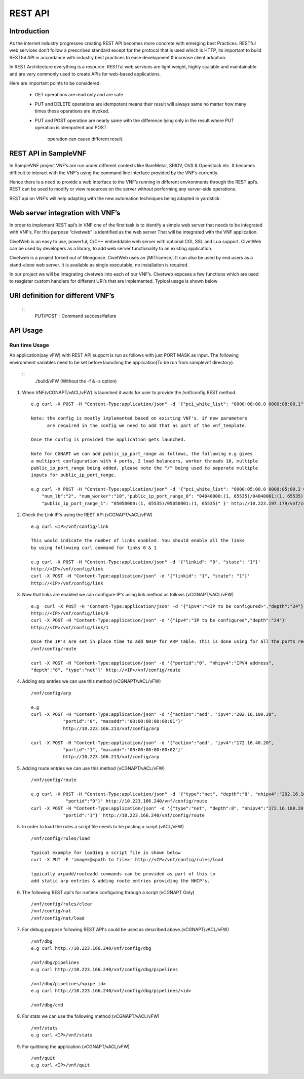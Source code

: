 .. This work is licensed under a creative commons attribution 4.0 international
.. license.
.. http://creativecommons.org/licenses/by/4.0
.. (c) opnfv, national center of scientific research "demokritos" and others.

========================================================
REST API
========================================================

Introduction
---------------
As the internet industry progresses creating REST API becomes more concrete
with emerging best Practices. RESTful web services don’t follow a prescribed
standard except fpr the protocol that is used which is HTTP, its important
to build RESTful API in accordance with industry best practices to ease
development & increase client adoption.

In REST Architecture everything is a resource. RESTful web services are light
weight, highly scalable and maintainable and are very commonly used to
create APIs for web-based applications.

Here are important points to be considered:

 * GET operations are read only and are safe.
 * PUT and DELETE operations are idempotent means their result will
   always same no matter how many times these operations are invoked.
 * PUT and POST operation are nearly same with the difference lying
   only in the result where PUT operation is idempotent and POST
    operation can cause different result.


REST API in SampleVNF
---------------------

In SampleVNF project VNF’s are run under different contexts like BareMetal,
SRIOV, OVS & Openstack etc. It becomes difficult to interact with the
VNF’s using the command line interface provided by the VNF’s currently.

Hence there is a need to provide a web interface to the VNF’s running in
different environments through the REST api’s. REST can be used to modify
or view resources on the server without performing any server-side
operations.

REST api on VNF’s will help adapting with the new automation techniques
being adapted in yardstick.

Web server integration with VNF’s
----------------------------------

In order to implement REST api’s in VNF one of the first task is to
identify a simple web server that needs to be integrated with VNF’s.
For this purpose “civetweb” is identified as the web server That will
be integrated with the VNF application.

CivetWeb is an easy to use, powerful, C/C++ embeddable web server with
optional CGI, SSL and Lua support. CivetWeb can be used by developers
as a library, to add web server functionality to an existing application.

Civetweb is a project forked out of Mongoose. CivetWeb uses an [MITlicense].
It can also be used by end users as a stand-alone web server. It is available
as single executable, no installation is required.

In our project we will be integrating civetweb into each of our VNF’s.
Civetweb exposes a few functions which are used to resgister custom handlers
for different URI’s that are implemented.
Typical usage is shown below

URI definition for different VNF’s
----------------------------------

  ::
   +---------------------------------+-----------------+--------------------------+----------------------------------------------------+
   |        **URI**       	          | **REST Method** |      **Arguments**       |**Description**                                     |
   +---------------------------------+-----------------+--------------------------+----------------------------------------------------+
   |/vnf                  			      |   GET  		      | 	None           		     |Displays top level methods available                |
   +---------------------------------+-----------------+--------------------------+----------------------------------------------------+
   |/vnf/config           		  	    |   GET         	|  None           	 	     |Displays the current config set                     |
   |                                 |   POST          |  pci_white_list:         |                                                    |
   |                                 |                 |    num_worker(o):        |                                                    |
   |                                 |                 |    vnf_type(o):          |                                                    |
   |                                 |                 |    pkt_type (o):         |                                                    |
   |                                 |                 |    num_lb(o):            |                                                    |
   |                                 |                 |    sw_lb(o):             |                                                    |
   |                                 |                 |    sock_in(o):           |                                                    |
   |                                 |                 |    hyperthread(o):       |                                                    |
   +---------------------------------+-----------------+--------------------------+----------------------------------------------------+
   |/vnf/config/arp                  |   GET           |  None                    |Displays ARP/ND info                                |
   |                                 |   POST          |  action: <add/del/req>   |                                                    |
   |                                 |                 |    ipv4/ipv6: <address>  |                                                    |
   |                                 |                 |    portid: <>            |                                                    |
   |                                 |                 |    macaddr: <> for add   |                                                    |
   +---------------------------------+-----------------+--------------------------+----------------------------------------------------+
   |/vnf/config/link                 |   GET           |  None                    |                                                    |
   |                                 |   POST          |  link_id:<>              |                                                    |
   |                                 |                 |  state: <1/0>            |                                                    |
   +---------------------------------+-----------------+--------------------------+----------------------------------------------------+
   |/vnf/config/link/<link id>       |   GET           |  None                    |                                                    |
   |                                 |   POST          |  ipv4/ipv6: <address>    |                                                    |
   |                                 |                 |  depth: <>               |                                                    |
   +---------------------------------+-----------------+--------------------------+----------------------------------------------------+
   |/vnf/config/route                |   GET           |  None                    |Displays gateway route entries                      |
   |                                 |   POST          |  portid: <>              |Adds route entries for default gateway              |
   |                                 |                 |  nhipv4/nhipv6: <addr>   |                                                    |
   |                                 |                 |  depth: <>               |                                                    |
   |                                 |                 |  type:"net/host"         |                                                    |
   +---------------------------------+-----------------+--------------------------+----------------------------------------------------+
   |/vnf/config/rules(vFW/vACL only) |   GET           |  None                    |Displays the methods /load/clear                    |
   +---------------------------------+-----------------+--------------------------+----------------------------------------------------+
   |/vnf/config/rules/load           |   GET           |  None                    |Displays if file was loaded                         |
   |                                 |   PUT           |  <script file            |                                                    |
   |                                 |                 |  with cmds>              |Executes each command from script file              |
   +---------------------------------+-----------------+--------------------------+----------------------------------------------------+
   |/vnf/config/rules/clear          |   GET           |  None                    |                                                    |
   +---------------------------------+-----------------+--------------------------+----------------------------------------------------+
   |/vnf/config/nat(vCGNAPT only)    |   GET           |  None                    |Displays the methods /load/clear                    |
   +---------------------------------+-----------------+--------------------------+----------------------------------------------------+
   |/vnf/config/nat/load             |   GET           |  None                    |Displays if file was loaded                         |
   |                                 |   PUT           |  <script file with cmds> |                                                    |
   +---------------------------------+-----------------+--------------------------+----------------------------------------------------+
   |/vnf/config/nat/clear            |   GET           |  None                    |                                                    |
   +---------------------------------+-----------------+--------------------------+----------------------------------------------------+
   |/vnf/log                         |   GET           |  None                    |This needs to be implemented for each VNF           |
   |                                 |                 |                          |          just keeping this as placeholder.         |
   +---------------------------------+-----------------+--------------------------+----------------------------------------------------+
   |/vnf/dbg                         |   GET           |  None                    |Will display methods supported like /pipelines/cmd  |
   +---------------------------------+-----------------+--------------------------+----------------------------------------------------+
   |/vnf/dbg/pipelines               |   GET           |  None                    |Displays pipeline information(names)                |
   +---------------------------------+-----------------+--------------------------+----------------------------------------------------+
   |/vnf/dbg/pipelines/<pipe id>     |   GET           |  None                    |Displays debug level for particular pipeline        |
   +---------------------------------+-----------------+--------------------------+----------------------------------------------------+
   |/vnf/dbg/cmd                     |   GET           |  None                    |Last executed command parameters                    |
   |                                 |   POST          |  cmd:                    |                                                    |
   |                                 |                 |    dbg:                  |                                                    |
   |                                 |                 |    d1:                   |                                                    |
   |                                 |                 |    d2:                   |                                                    |
   +---------------------------------+-----------------+--------------------------+----------------------------------------------------+

   PUT/POST - Command success/failure

API Usage
---------

Run time Usage
^^^^^^^^^^^^^^

An application(say vFW) with REST API support is run as follows
with just PORT MASK as input. The following environment variables
need to be set before launching the application(To be run from
samplevnf directory).

   ::
     ./build/vFW (Without the -f & -s option)

1. When VNF(vCGNAPT/vACL/vFW) is launched it waits for user to provide the /vnf/config REST method.
   ::
    e.g curl -X POST -H "Content-Type:application/json" -d '{"pci_white_list": "0000:08:00.0 0000:08:00.1"}' http://<IP>/vnf/config

    Note: the config is mostly implemented based on existing VNF's. if new parameters
          are required in the config we need to add that as part of the vnf_template.

    Once the config is provided the application gets launched.

    Note for CGNAPT we can add public_ip_port_range as follows, the following e.g gives
    a multiport configuration with 4 ports, 2 load balancers, worker threads 10, multiple
    public_ip_port_range being added, please note the "/" being used to seperate multiple
    inputs for public_ip_port_range.

    e.g curl -X POST -H "Content-Type:application/json" -d '{"pci_white_list": "0000:05:00.0 0000:05:00.2 0000:07:00.0 0000:07:00.2",
        "num_lb":"2", "num_worker":"10","public_ip_port_range_0": "04040000:(1, 65535)/04040001:(1, 65535)",
        "public_ip_port_range_1": "05050000:(1, 65535)/05050001:(1, 65535)" }' http://10.223.197.179/vnf/config

2. Check the Link IP's using the REST API (vCGNAPT/vACL/vFW)
   ::
     e.g curl <IP>/vnf/config/link

     This would indicate the number of links enabled. You should enable all the links
     by using following curl command for links 0 & 1

     e.g curl -X POST -H "Content-Type:application/json" -d '{"linkid": "0", "state": "1"}'
     http://<IP>/vnf/config/link
     curl -X POST -H "Content-Type:application/json" -d '{"linkid": "1", "state": "1"}'
     http://<IP>/vnf/config/link

3. Now that links are enabled we can configure IP's using link method as follows (vCGNAPT/vACL/vFW)
   ::
     e.g  curl -X POST -H "Content-Type:application/json" -d '{"ipv4":"<IP to be configured>","depth":"24"}'
     http://<IP>/vnf/config/link/0
     curl -X POST -H "Content-Type:application/json" -d '{"ipv4":"IP to be configured","depth":"24"}'
     http://<IP>/vnf/config/link/1

     Once the IP's are set in place time to add NHIP for ARP Table. This is done using for all the ports required.
     /vnf/config/route

     curl -X POST -H "Content-Type:application/json" -d '{"portid":"0", "nhipv4":"IPV4 address",
     "depth":"8", "type":"net"}' http://<IP>/vnf/config/route

4. Adding arp entries we can use this method (vCGNAPT/vACL/vFW)
   ::
     /vnf/config/arp

     e.g
     curl -X POST -H "Content-Type:application/json" -d '{"action":"add", "ipv4":"202.16.100.20",
                 "portid":"0", "macaddr":"00:00:00:00:00:01"}'
                 http://10.223.166.213/vnf/config/arp

     curl -X POST -H "Content-Type:application/json" -d '{"action":"add", "ipv4":"172.16.40.20",
                 "portid":"1", "macaddr":"00:00:00:00:00:02"}'
                 http://10.223.166.213/vnf/config/arp

5. Adding route entries we can use this method (vCGNAPT/vACL/vFW)
   ::
     /vnf/config/route

     e.g curl -X POST -H "Content-Type:application/json" -d '{"type":"net", "depth":"8", "nhipv4":"202.16.100.20",
                  "portid":"0"}' http://10.223.166.240/vnf/config/route
     curl -X POST -H "Content-Type:application/json" -d '{"type":"net", "depth":8", "nhipv4":"172.16.100.20",
                 "portid":"1"}' http://10.223.166.240/vnf/config/route

5. In order to load the rules a script file needs to be posting a script.(vACL/vFW)
   ::
     /vnf/config/rules/load

     Typical example for loading a script file is shown below
     curl -X PUT -F 'image=@<path to file>' http://<IP>/vnf/config/rules/load

     typically arpadd/routeadd commands can be provided as part of this to
     add static arp entries & adding route entries providing the NHIP's.

6. The following REST api's for runtime configuring through a script (vCGNAPT Only)
   ::
     /vnf/config/rules/clear
     /vnf/config/nat
     /vnf/config/nat/load

7. For debug purpose following REST API's could be used as described above.(vCGNAPT/vACL/vFW)
   ::
     /vnf/dbg
     e.g curl http://10.223.166.240/vnf/config/dbg

     /vnf/dbg/pipelines
     e.g curl http://10.223.166.240/vnf/config/dbg/pipelines

     /vnf/dbg/pipelines/<pipe id>
     e.g curl http://10.223.166.240/vnf/config/dbg/pipelines/<id>

     /vnf/dbg/cmd

8. For stats we can use the following method (vCGNAPT/vACL/vFW)
   ::
     /vnf/stats
     e.g curl <IP>/vnf/stats

9. For quittiong the application (vCGNAPT/vACL/vFW)
   ::
     /vnf/quit
     e.g curl <IP>/vnf/quit

